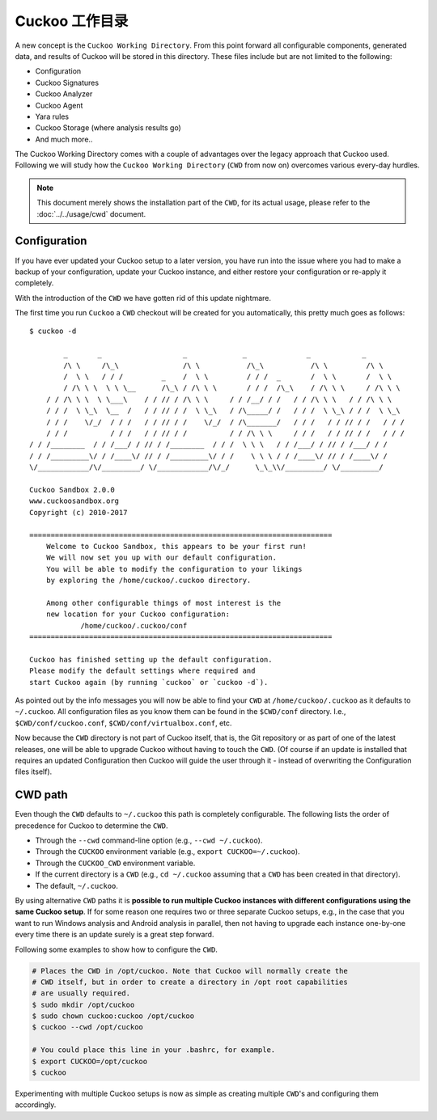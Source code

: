 .. _CWD:

========================
Cuckoo 工作目录
========================

.. versionadded:: 2.0.0

A new concept is the ``Cuckoo Working Directory``. From this point forward all
configurable components, generated data, and results of Cuckoo will be stored
in this directory. These files include but are not limited to the following:

* Configuration
* Cuckoo Signatures
* Cuckoo Analyzer
* Cuckoo Agent
* Yara rules
* Cuckoo Storage (where analysis results go)
* And much more..

The Cuckoo Working Directory comes with a couple of advantages over the legacy
approach that Cuckoo used. Following we will study how the
``Cuckoo Working Directory`` (``CWD`` from now on) overcomes various every-day
hurdles.

.. note:: This document merely shows the installation part of the ``CWD``, for
    its actual usage, please refer to the :doc:`../../usage/cwd` document.

Configuration
=============

If you have ever updated your Cuckoo setup to a later version, you have run
into the issue where you had to make a backup of your configuration, update
your Cuckoo instance, and either restore your configuration or re-apply it
completely.

With the introduction of the ``CWD`` we have gotten rid of this update
nightmare.

The first time you run ``Cuckoo`` a ``CWD`` checkout will be created for you
automatically, this pretty much goes as follows::

    $ cuckoo -d

            _       _                   _             _              _            _
            /\ \     /\_\               /\ \           /\_\           /\ \         /\ \
            /  \ \   / / /         _    /  \ \         / / /  _       /  \ \       /  \ \
            / /\ \ \  \ \ \__      /\_\ / /\ \ \       / / /  /\_\    / /\ \ \     / /\ \ \
        / / /\ \ \  \ \___\    / / // / /\ \ \     / / /__/ / /   / / /\ \ \   / / /\ \ \
        / / /  \ \_\  \__  /   / / // / /  \ \_\   / /\_____/ /   / / /  \ \_\ / / /  \ \_\
        / / /    \/_/  / / /   / / // / /    \/_/  / /\_______/   / / /   / / // / /   / / /
        / / /          / / /   / / // / /          / / /\ \ \     / / /   / / // / /   / / /
    / / /________  / / /___/ / // / /________  / / /  \ \ \   / / /___/ / // / /___/ / /
    / / /_________\/ / /____\/ // / /_________\/ / /    \ \ \ / / /____\/ // / /____\/ /
    \/____________/\/_________/ \/____________/\/_/      \_\_\\/_________/ \/_________/

    Cuckoo Sandbox 2.0.0
    www.cuckoosandbox.org
    Copyright (c) 2010-2017

    =======================================================================
        Welcome to Cuckoo Sandbox, this appears to be your first run!
        We will now set you up with our default configuration.
        You will be able to modify the configuration to your likings
        by exploring the /home/cuckoo/.cuckoo directory.

        Among other configurable things of most interest is the
        new location for your Cuckoo configuration:
                /home/cuckoo/.cuckoo/conf
    =======================================================================

    Cuckoo has finished setting up the default configuration.
    Please modify the default settings where required and
    start Cuckoo again (by running `cuckoo` or `cuckoo -d`).

As pointed out by the info messages you will now be able to find your ``CWD``
at ``/home/cuckoo/.cuckoo`` as it defaults to ``~/.cuckoo``. All configuration
files as you know them can be found in the ``$CWD/conf`` directory. I.e.,
``$CWD/conf/cuckoo.conf``, ``$CWD/conf/virtualbox.conf``, etc.

Now because the ``CWD`` directory is not part of Cuckoo itself, that is,
the Git repository or as part of one of the latest releases, one will be able
to upgrade Cuckoo without having to touch the ``CWD``. (Of course if an update
is installed that requires an updated Configuration then Cuckoo will guide the
user through it - instead of overwriting the Configuration files itself).

CWD path
========

Even though the ``CWD`` defaults to ``~/.cuckoo`` this path is completely
configurable. The following lists the order of precedence for Cuckoo to
determine the ``CWD``.

* Through the ``--cwd`` command-line option (e.g., ``--cwd ~/.cuckoo``).
* Through the ``CUCKOO`` environment variable (e.g., ``export CUCKOO=~/.cuckoo``).
* Through the ``CUCKOO_CWD`` environment variable.
* If the current directory is a ``CWD`` (e.g., ``cd ~/.cuckoo`` assuming that
  a ``CWD`` has been created in that directory).
* The default, ``~/.cuckoo``.

By using alternative ``CWD`` paths it is **possible to run multiple Cuckoo
instances with different configurations using the same Cuckoo setup**. If for
some reason one requires two or three separate Cuckoo setups, e.g., in the
case that you want to run Windows analysis and Android analysis in parallel,
then not having to upgrade each instance one-by-one every time there is an
update surely is a great step forward.

Following some examples to show how to configure the ``CWD``.

.. code-block:: bash

    # Places the CWD in /opt/cuckoo. Note that Cuckoo will normally create the
    # CWD itself, but in order to create a directory in /opt root capabilities
    # are usually required.
    $ sudo mkdir /opt/cuckoo
    $ sudo chown cuckoo:cuckoo /opt/cuckoo
    $ cuckoo --cwd /opt/cuckoo

    # You could place this line in your .bashrc, for example.
    $ export CUCKOO=/opt/cuckoo
    $ cuckoo

Experimenting with multiple Cuckoo setups is now as simple as creating
multiple ``CWD``'s and configuring them accordingly.
